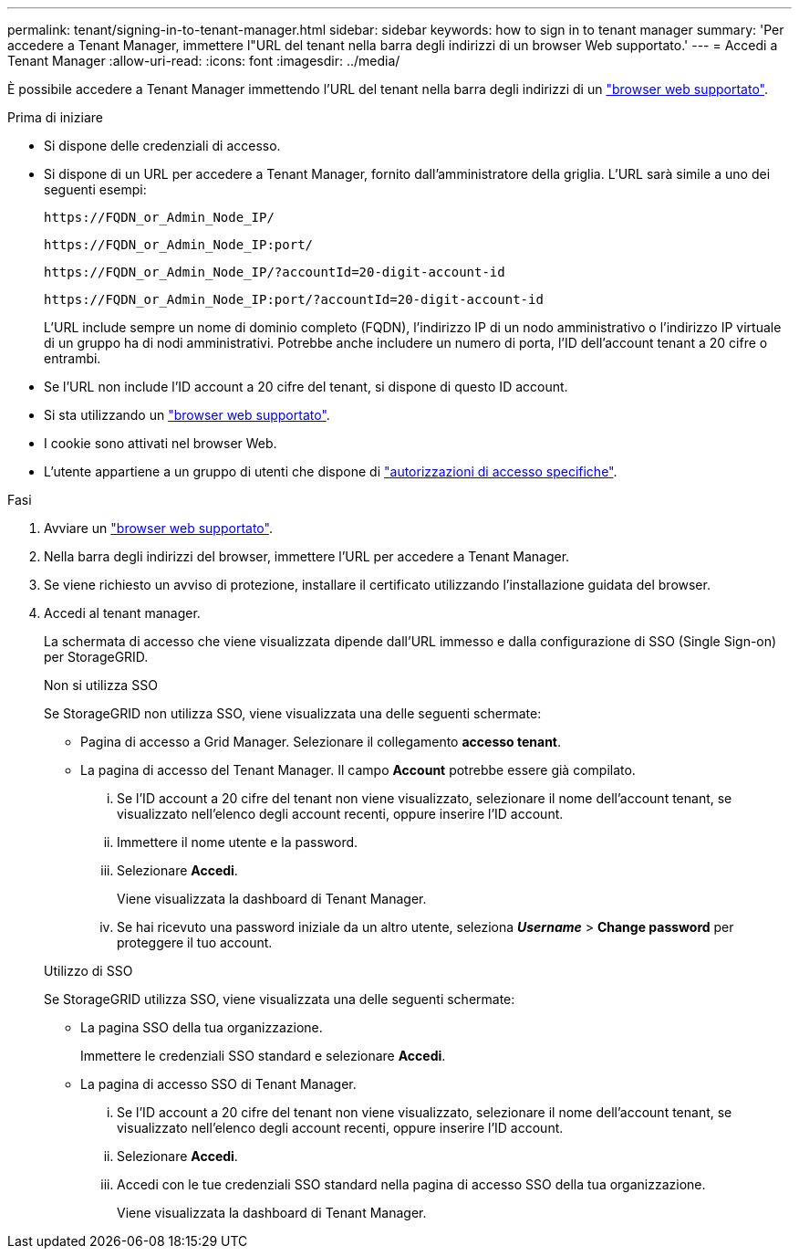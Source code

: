 ---
permalink: tenant/signing-in-to-tenant-manager.html 
sidebar: sidebar 
keywords: how to sign in to tenant manager 
summary: 'Per accedere a Tenant Manager, immettere l"URL del tenant nella barra degli indirizzi di un browser Web supportato.' 
---
= Accedi a Tenant Manager
:allow-uri-read: 
:icons: font
:imagesdir: ../media/


[role="lead"]
È possibile accedere a Tenant Manager immettendo l'URL del tenant nella barra degli indirizzi di un link:../admin/web-browser-requirements.html["browser web supportato"].

.Prima di iniziare
* Si dispone delle credenziali di accesso.
* Si dispone di un URL per accedere a Tenant Manager, fornito dall'amministratore della griglia. L'URL sarà simile a uno dei seguenti esempi:
+
`\https://FQDN_or_Admin_Node_IP/`

+
`\https://FQDN_or_Admin_Node_IP:port/`

+
`\https://FQDN_or_Admin_Node_IP/?accountId=20-digit-account-id`

+
`\https://FQDN_or_Admin_Node_IP:port/?accountId=20-digit-account-id`

+
L'URL include sempre un nome di dominio completo (FQDN), l'indirizzo IP di un nodo amministrativo o l'indirizzo IP virtuale di un gruppo ha di nodi amministrativi. Potrebbe anche includere un numero di porta, l'ID dell'account tenant a 20 cifre o entrambi.

* Se l'URL non include l'ID account a 20 cifre del tenant, si dispone di questo ID account.
* Si sta utilizzando un link:../admin/web-browser-requirements.html["browser web supportato"].
* I cookie sono attivati nel browser Web.
* L'utente appartiene a un gruppo di utenti che dispone di link:tenant-management-permissions.html["autorizzazioni di accesso specifiche"].


.Fasi
. Avviare un link:../admin/web-browser-requirements.html["browser web supportato"].
. Nella barra degli indirizzi del browser, immettere l'URL per accedere a Tenant Manager.
. Se viene richiesto un avviso di protezione, installare il certificato utilizzando l'installazione guidata del browser.
. Accedi al tenant manager.
+
La schermata di accesso che viene visualizzata dipende dall'URL immesso e dalla configurazione di SSO (Single Sign-on) per StorageGRID.

+
[role="tabbed-block"]
====
.Non si utilizza SSO
--
Se StorageGRID non utilizza SSO, viene visualizzata una delle seguenti schermate:

** Pagina di accesso a Grid Manager. Selezionare il collegamento *accesso tenant*.
** La pagina di accesso del Tenant Manager.  Il campo *Account* potrebbe essere già compilato.
+
... Se l'ID account a 20 cifre del tenant non viene visualizzato, selezionare il nome dell'account tenant, se visualizzato nell'elenco degli account recenti, oppure inserire l'ID account.
... Immettere il nome utente e la password.
... Selezionare *Accedi*.
+
Viene visualizzata la dashboard di Tenant Manager.

... Se hai ricevuto una password iniziale da un altro utente, seleziona *_Username_* > *Change password* per proteggere il tuo account.




--
.Utilizzo di SSO
--
Se StorageGRID utilizza SSO, viene visualizzata una delle seguenti schermate:

** La pagina SSO della tua organizzazione.
+
Immettere le credenziali SSO standard e selezionare *Accedi*.

** La pagina di accesso SSO di Tenant Manager.
+
... Se l'ID account a 20 cifre del tenant non viene visualizzato, selezionare il nome dell'account tenant, se visualizzato nell'elenco degli account recenti, oppure inserire l'ID account.
... Selezionare *Accedi*.
... Accedi con le tue credenziali SSO standard nella pagina di accesso SSO della tua organizzazione.
+
Viene visualizzata la dashboard di Tenant Manager.





--
====

